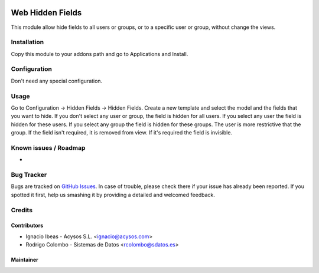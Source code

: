 .. image:: https://img.shields.io/badge/licence-AGPL--3-blue.svg
   :target: http://www.gnu.org/licenses/agpl-3.0-standalone.html
   :alt: License: AGPL-3

=================
Web Hidden Fields
=================

This module allow hide fields to all users or groups, or to a specific user or
group, without change the views.

Installation
============

Copy this module to your addons path and go to Applications and Install.

Configuration
=============

Don't need any special configuration.

Usage
=====

Go to Configuration -> Hidden Fields -> Hidden Fields.
Create a new template and select the model and the fields that you want to 
hide. 
If you don't select any user or group, the field is hidden for all users. If
you select any user the field is hidden for these users. If you select any 
group the field is hidden for these groups. The user is more restrictive that 
the group.
If the field isn't required, it is removed from view. If it's required the
field is invisible.


Known issues / Roadmap
======================

*

Bug Tracker
===========

Bugs are tracked on `GitHub Issues
<https://github.com/acysos/odoo-addons/issues>`_. In case of trouble, please
check there if your issue has already been reported. If you spotted it first,
help us smashing it by providing a detailed and welcomed feedback.


Credits
=======

Contributors
------------

* Ignacio Ibeas - Acysos S.L. <ignacio@acysos.com>
* Rodrigo Colombo - Sistemas de Datos <rcolombo@sdatos.es>


Maintainer
----------

.. image:: https://acysos.com/logo.png
   :alt: Acysos S.L.
   :target: https://www.acysos.com
